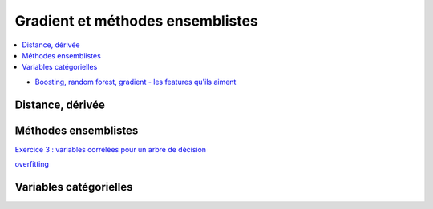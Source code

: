 
Gradient et méthodes ensemblistes
=================================

.. contents::
    :local:

* `Boosting, random forest, gradient - les features qu'ils aiment <http://www.xavierdupre.fr/app/ensae_teaching_cs/helpsphinx3/notebooks/ml_cc_machine_learning_problems2.html>`_

Distance, dérivée
+++++++++++++++++

Méthodes ensemblistes
+++++++++++++++++++++

`Exercice 3 : variables corrélées pour un arbre de décision <http://www.xavierdupre.fr/app/ensae_teaching_cs/helpsphinx3/notebooks/ml_ccc_machine_learning_interpretabilite.html#exercice-3-variables-correlees-pour-un-arbre-de-decision>`_

`overfitting <http://www.xavierdupre.fr/app/ensae_teaching_cs/helpsphinx3/notebooks/ml_a_tree_overfitting.html>`_

Variables catégorielles
+++++++++++++++++++++++
